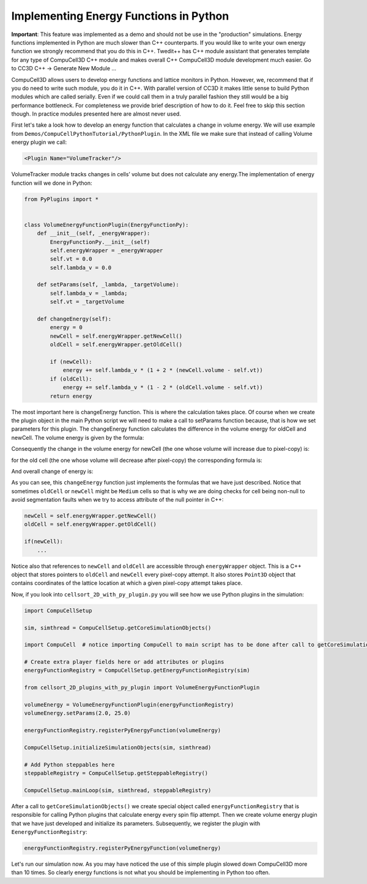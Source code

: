Implementing Energy Functions in Python
=======================================

**Important**: This feature was implemented as a demo and should not be
use in the "production" simulations. Energy functions implemented in
Python are much slower than C++ counterparts. If you would like to write
your own energy function we strongly recommend that you do this in C++.
Twedit++ has C++ module assistant that generates template for any type
of CompuCell3D C++ module and makes overall C++ CompuCell3D module
development much easier. Go to CC3D C++ -> Generate New Module …

CompuCell3D allows users to develop energy functions and lattice
monitors in Python. However, we, recommend that if you do need to write
such module, you do it in C++. With parallel version of CC3D it makes
little sense to build Python modules which are called serially. Even if
we could call them in a truly parallel fashion they still would be a big
performance bottleneck. For completeness we provide brief description of
how to do it. Feel free to skip this section though. In practice modules
presented here are almost never used.

First let's take a look how to develop an energy function that
calculates a change in volume energy. We will use example from
``Demos/CompuCellPythonTutorial/PythonPlugin``. In the XML
file we make sure that instead of calling Volume energy plugin we call:

.. code-block:: xml

    <Plugin Name="VolumeTracker"/>

VolumeTracker module tracks changes in cells’ volume but does not
calculate any energy.The implementation of energy function will we done
in Python:

.. code-block:: python

    from PyPlugins import *


    class VolumeEnergyFunctionPlugin(EnergyFunctionPy):
        def __init__(self, _energyWrapper):
            EnergyFunctionPy.__init__(self)
            self.energyWrapper = _energyWrapper
            self.vt = 0.0
            self.lambda_v = 0.0

        def setParams(self, _lambda, _targetVolume):
            self.lambda_v = _lambda;
            self.vt = _targetVolume

        def changeEnergy(self):
            energy = 0
            newCell = self.energyWrapper.getNewCell()
            oldCell = self.energyWrapper.getOldCell()

            if (newCell):
                energy += self.lambda_v * (1 + 2 * (newCell.volume - self.vt))
            if (oldCell):
                energy += self.lambda_v * (1 - 2 * (oldCell.volume - self.vt))
            return energy


The most important here is changeEnergy function. This is where the
calculation takes place. Of course when we create the plugin object in
the main Python script we will need to make a call to setParams function
because, that is how we set parameters for this plugin. The changeEnergy
function calculates the difference in the volume energy for oldCell and
newCell. The volume energy is given by the formula:

.. math::
   :nowrap:

   \begin{eqnarray}
        E_{volume} = \lambda_{volume} \left(V_{cell}-V_{target} \right )^2
   \end{eqnarray}


Consequently the change in the volume energy for newCell (the one whose
volume will increase due to pixel-copy) is:

.. math::
   :nowrap:

   \begin{eqnarray}
        \Delta E_{newCell} = \lambda\left(V_{newCell}+1-V_{target} \right )^2 - \lambda\left(V_{newCell}-V_{target} \right )^2 = \lambda\left(1+2\left(V_{newCell}-V_{target} \right ) \right )
   \end{eqnarray}


for the old cell (the one whose volume will decrease after pixel-copy)
the corresponding formula is:

.. math::
   :nowrap:

   \begin{eqnarray}
        \Delta E_{newCell} = \lambda\left(V_{oldCell}-1-V_{target} \right )^2 - \lambda\left(V_{oldCell}-V_{target} \right )^2 = \lambda\left(1-2\left(V_{oldCell}-V_{target} \right ) \right )
   \end{eqnarray}


And overall change of energy is:

.. math::
   :nowrap:

   \begin{eqnarray}
        \Delta E = \Delta E_{oldCell}+  \Delta E_{newCell}
   \end{eqnarray}

As you can see, this ``changeEnergy`` function just implements the
formulas that we have just described. Notice that sometimes ``oldCell`` or
``newCell`` might be ``Medium`` cells so that is why we are doing checks for
cell being non-null to avoid segmentation faults when we try to access attribute of the null pointer in C++:

.. code-block:: python

    newCell = self.energyWrapper.getNewCell()
    oldCell = self.energyWrapper.getOldCell()

    if(newCell):
        ...

Notice also that references to ``newCell`` and ``oldCell`` are accessible
through ``energyWrapper`` object. This is a C++ object that stores pointers
to ``oldCell`` and ``newCell`` every pixel-copy attempt. It also stores ``Point3D``
object that contains coordinates of the lattice location at which a
given pixel-copy attempt takes place.

Now, if you look into ``cellsort_2D_with_py_plugin.py`` you will see how
we use Python plugins in the simulation:

.. code-block:: python

    import CompuCellSetup

    sim, simthread = CompuCellSetup.getCoreSimulationObjects()

    import CompuCell  # notice importing CompuCell to main script has to be done after call to getCoreSimulationObjects()

    # Create extra player fields here or add attributes or plugins
    energyFunctionRegistry = CompuCellSetup.getEnergyFunctionRegistry(sim)

    from cellsort_2D_plugins_with_py_plugin import VolumeEnergyFunctionPlugin

    volumeEnergy = VolumeEnergyFunctionPlugin(energyFunctionRegistry)
    volumeEnergy.setParams(2.0, 25.0)

    energyFunctionRegistry.registerPyEnergyFunction(volumeEnergy)

    CompuCellSetup.initializeSimulationObjects(sim, simthread)

    # Add Python steppables here
    steppableRegistry = CompuCellSetup.getSteppableRegistry()

    CompuCellSetup.mainLoop(sim, simthread, steppableRegistry)


After a call to ``getCoreSimulationObjects()`` we create special object
called ``energyFunctionRegistry`` that is responsible for calling Python
plugins that calculate energy every spin flip attempt. Then we create
volume energy plugin that we have just developed and initialize its
parameters. Subsequently, we register the plugin with
``EenergyFunctionRegistry``:

.. code-block:: python

    energyFunctionRegistry.registerPyEnergyFunction(volumeEnergy)

Let's run our simulation now. As you may have noticed the use of this
simple plugin slowed down CompuCell3D more than 10 times. So clearly
energy functions is not what you should be implementing in Python too
often.
